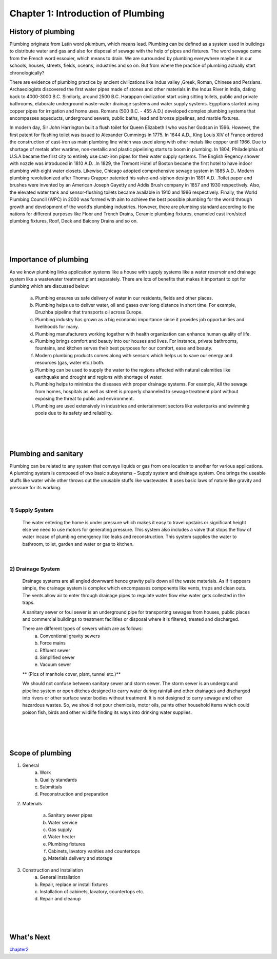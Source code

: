 ===================================
Chapter 1: Introduction of Plumbing
===================================

History of plumbing
===================

Plumbing originate from Latin word plumbum, which means lead. Plumbing can be defined as a system used in buildings to distribute water and gas and also for disposal of sewage with the help of pipes and fixtures. The word sewage came from the French word essouier, which means to drain. We are surrounded by plumbing everywhere maybe it in our schools, houses, streets, fields, oceans, industries and so on. But from where the practice of plumbing actually start chronologically? 

There are evidence of plumbing practice by ancient civilizations like Indus valley ,Greek, Roman, Chinese and Persians. Archaeologists discovered the first water pipes made of stones and other materials in the Indus River in India, dating back to 4000-3000 B.C. Similarly, around 2500 B.C. Harappan civilization start using sitting toilets, public and private bathrooms, elaborate underground waste-water drainage systems and water supply systems. Egyptians started using copper pipes for irrigation and home uses. Romans (500 B.C. - 455 A.D.) developed complex plumbing systems that encompasses aqueducts, underground sewers, public baths, lead and bronze pipelines, and marble fixtures. 

In modern day, Sir John Harrington built a flush toilet for Queen Elizabeth I who was her Godson in 1596. However, the first patent for flushing toilet was issued to Alexander Cummings in 1775. In 1644 A.D., King Louis XIV of France ordered the construction of cast-iron as main plumbing line which was used  along with other metals like copper until 1966. Due to shortage of metals after wartime, non-metallic and plastic pipelining starts to boom in plumbing. In 1804, Philadelphia of U.S.A became the first city to entirely use cast-iron pipes for their water supply systems. The English Regency shower with nozzle was introduced in 1810 A.D. .In 1829, the Tremont Hotel of Boston became the first hotel to have indoor plumbing with eight water closets. Likewise, Chicago adopted comprehensive sewage system in 1885 A.D.. Modern plumbing revolutionized  after Thomas Crapper patented his valve-and-siphon design in 1891 A.D. .Toilet paper and brushes were invented by an American Joseph Gayetty  and Addis Brush company in  1857 and 1930 respectively. Also, the elevated water tank and sensor-flushing toilets became available in 1910 and 1986 respectively. Finally, the World Plumbing Council (WPC) in 2000 was formed with aim to achieve the best possible plumbing for the world through growth and development of the world’s plumbing industries. However, there are plumbing standard according to the nations for different purposes like Floor and Trench Drains, Ceramic plumbing fixtures, enameled cast iron/steel plumbing fixtures, Roof, Deck and Balcony Drains and so on. 


|
|
|


Importance of plumbing
======================

As we know plumbing links application systems like a house with supply systems like a water reservoir and drainage system like a wastewater treatment plant separately. There are lots of benefits that makes it important to opt for plumbing which are discussed below:  
    
    a) Plumbing ensures us safe delivery of water in our residents, fields and other places.
    b) Plumbing helps us to deliver water, oil and gases over long distance in short time. For example, Druzhba pipeline that transports oil across Europe.
    c) Plumbing industry has grown as a big economic importance since it provides job opportunities and livelihoods for many. 
    d) Plumbing manufacturers working together with health organization can enhance human quality of life.
    e) Plumbing brings comfort and beauty into our houses and lives. For instance, private bathrooms, fountains, and kitchen serves their best purposes for our comfort, ease and beauty.
    f) Modern plumbing products comes along with sensors which helps us to save our energy and resources (gas, water etc.) both. 
    g) Plumbing can be used to supply the water to the regions affected with natural calamities like earthquake and drought and regions with shortage of water.
    h) Plumbing helps to minimize the diseases with proper drainage systems. For example, All the sewage from homes, hospitals as well as street is properly channeled to sewage treatment plant without exposing the threat to public and environment. 
    i) Plumbing are used extensively in industries and entertainment sectors like waterparks and swimming pools due to its safety and reliability.


|
|
|




Plumbing and sanitary
=====================

Plumbing can be related to any system that conveys liquids or gas from one location to another for various applications. A plumbing system is composed of two basic subsystems – Supply system and drainage system. One brings the useable stuffs like water while other throws out the unusable stuffs like wastewater. It uses basic laws of nature like gravity and pressure for its working.

|

1) Supply System
----------------

    The water entering the home is under pressure which makes it easy to travel upstairs or significant height else we need to use motors for generating pressure. This system also includes a valve that stops the flow of water incase of plumbing emergency like leaks and reconstruction. This system supplies the water to bathroom, toilet, garden and water or gas to kitchen.

|

2) Drainage System
------------------

    Drainage systems are all angled downward hence gravity pulls down all the waste materials. As if it appears simple, the drainage system is complex which encompasses components like vents, traps and clean outs. The vents allow air to enter through drainage pipes to regulate water flow else water gets collected in the traps.
    
    A sanitary sewer or foul sewer is an underground pipe for transporting sewages from houses, public places and commercial buildings to treatment facilities or disposal where it is filtered, treated and discharged.
    
    There are different types of sewers which are as follows:
      a) Conventional gravity sewers
      b) Force mains
      c) Effluent sewer
      d) Simplified sewer
      e) Vacuum sewer

    ** (Pics of manhole cover, plant, tunnel etc.)**


    We should not confuse between sanitary sewer and storm sewer.  The storm sewer is an underground pipeline system or open ditches designed to carry water during rainfall and other drainages and discharged into rivers or other surface water bodies without treatment. It is not designed to carry sewage and other hazardous wastes. So, we should not pour chemicals, motor oils, paints other household items which could poison fish, birds and other wildlife finding its ways into drinking water supplies.


|
|
|


Scope of plumbing
=================

#. General
    a) Work
    b) Quality standards
    c) Submittals
    d) Preconstruction and preparation

#. Materials

    a) Sanitary sewer pipes
    b) Water service
    c) Gas supply
    d) Water heater
    e) Plumbing fixtures
    f) Cabinets, lavatory vanities and countertops
    g) Materials delivery and storage

#. Construction and Installation
    a) General installation
    b) Repair, replace or install fixtures
    c) Installation of cabinets, lavatory, countertops etc.
    d) Repair and cleanup




|
|
|


What's Next
===========

`chapter2`_ 

.. _chapter2: chapter02.html
